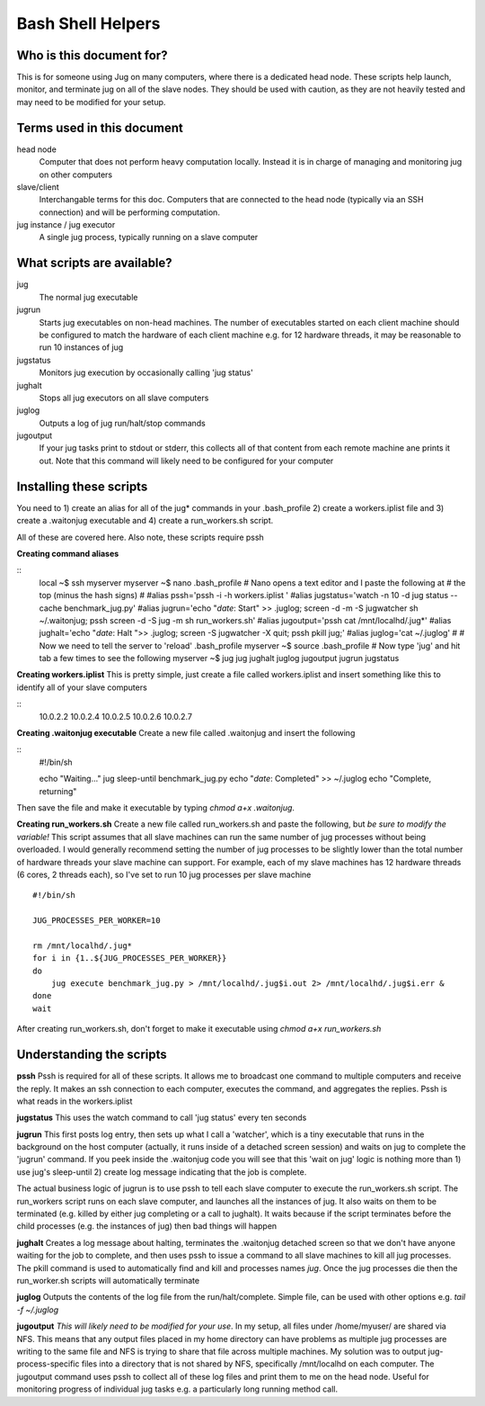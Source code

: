 Bash Shell Helpers
==================

Who is this document for?
-------------------------

This is for someone using Jug on many computers, where there is a 
dedicated head node. These scripts help launch, monitor, and terminate
jug on all of the slave nodes. They should be used with caution, as they
are not heavily tested and may need to be modified for your setup. 

Terms used in this document
---------------------------

head node
  Computer that does not perform heavy computation locally. Instead it is
  in charge of managing and monitoring jug on other computers
slave/client
  Interchangable terms for this doc. Computers that are connected to the 
  head node (typically via an SSH connection) and will be performing 
  computation. 
jug instance / jug executor
  A single jug process, typically running on a slave computer

What scripts are available? 
---------------------------
jug
  The normal jug executable
jugrun
  Starts jug executables on non-head machines. The number of executables
  started on each client machine should be configured to match the 
  hardware of each client machine e.g. for 12 hardware threads, it may
  be reasonable to run 10 instances of jug
jugstatus
  Monitors jug execution by occasionally calling 'jug status'
jughalt
  Stops all jug executors on all slave computers
juglog
  Outputs a log of jug run/halt/stop commands
jugoutput
  If your jug tasks print to stdout or stderr, this collects all 
  of that content from each remote machine ane prints it out. 
  Note that this command will likely need to be configured for 
  your computer

Installing these scripts
------------------------

You need to 1) create an alias for all of the jug* commands in your
.bash_profile 2) create a workers.iplist file and 3) create a 
.waitonjug executable and 4) create a run_workers.sh script. 

All of these are covered here. Also note, these scripts require 
pssh

**Creating command aliases**

::
  local ~$ ssh myserver
  myserver ~$ nano .bash_profile
  # Nano opens a text editor and I paste the following at 
  # the top (minus the hash signs) 
  #
  #alias pssh='pssh -i -h workers.iplist '
  #alias jugstatus='watch -n 10 -d jug status --cache benchmark_jug.py'
  #alias jugrun='echo "`date`: Start" >> .juglog; screen -d -m -S jugwatcher sh ~/.waitonjug; pssh screen -d -S jug -m sh run_workers.sh'
  #alias jugoutput='pssh cat /mnt/localhd/.jug*'
  #alias jughalt='echo "`date`: Halt ">> .juglog; screen -S jugwatcher -X quit;  pssh pkill jug;'
  #alias juglog='cat ~/.juglog'
  #
  # Now we need to tell the server to 'reload' .bash_profile 
  myserver ~$ source .bash_profile
  # Now type 'jug' and hit tab a few times to see the following
  myserver ~$ jug
  jug    jughalt    juglog     jugoutput  jugrun     jugstatus  

**Creating workers.iplist**
This is pretty simple, just create a file called workers.iplist and 
insert something like this to identify all of your slave computers

::
  10.0.2.2
  10.0.2.4
  10.0.2.5
  10.0.2.6
  10.0.2.7


**Creating .waitonjug executable**
Create a new file called .waitonjug and insert the following

::
 #!/bin/sh

 echo "Waiting..."
 jug sleep-until benchmark_jug.py
 echo "`date`: Completed" >> ~/.juglog
 echo "Complete, returning"

Then save the file and make it executable by typing `chmod a+x .waitonjug`. 

**Creating run_workers.sh**
Create a new file called run_workers.sh and paste the following, 
but *be sure to modify the variable!* This script assumes that
all slave machines can run the same number of jug processes without 
being overloaded. I would generally recommend setting the number of 
jug processes to be slightly lower than the total number of hardware
threads your slave machine can support. For example, each of my 
slave machines has 12 hardware threads (6 cores, 2 threads each), 
so I've set to run 10 jug processes per slave machine

::

    #!/bin/sh

    JUG_PROCESSES_PER_WORKER=10

    rm /mnt/localhd/.jug*
    for i in {1..${JUG_PROCESSES_PER_WORKER}}
    do
        jug execute benchmark_jug.py > /mnt/localhd/.jug$i.out 2> /mnt/localhd/.jug$i.err &
    done
    wait

After creating run_workers.sh, don't forget to make it 
executable using `chmod a+x run_workers.sh`

Understanding the scripts
-------------------------

**pssh**
Pssh is required for all of these scripts. It allows me to 
broadcast one command to multiple computers and receive the 
reply. It makes an ssh connection to each computer, executes
the command, and aggregates the replies. Pssh is what reads 
in the workers.iplist

**jugstatus**
This uses the watch command to call 'jug status' every ten seconds

**jugrun**
This first posts log entry, then sets up what I call a 'watcher',
which is a tiny executable that runs in the background on the host
computer (actually, it runs inside of a detached screen session)
and waits on jug to complete the 'jugrun' command. If you peek
inside the .waitonjug code you will see that this 'wait on jug' 
logic is nothing more than 1) use jug's sleep-until 2) create 
log message indicating that the job is complete. 

The actual business logic of jugrun is to use pssh to tell each
slave computer to execute the run_workers.sh script. The 
run_workers script runs on each slave computer, and launches 
all the instances of jug. It also waits on them to be terminated
(e.g. killed by either jug completing or a call to jughalt). It
waits because if the script terminates before the child processes
(e.g. the instances of jug) then bad things will happen

**jughalt**
Creates a log message about halting, terminates the .waitonjug 
detached screen so that we don't have anyone waiting for the 
job to complete, and then uses pssh to issue a command to all 
slave machines to kill all jug processes. The pkill command is 
used to automatically find and kill and processes names *jug*. 
Once the jug processes die then the run_worker.sh scripts will 
automatically terminate

**juglog**
Outputs the contents of the log file from the run/halt/complete. 
Simple file, can be used with other options e.g. `tail -f ~/.juglog`

**jugoutput**
*This will likely need to be modified for your use*. In my setup, 
all files under /home/myuser/ are shared via NFS. This means that 
any output files placed in my home directory can have problems as 
multiple jug processes are writing to the same file and NFS is 
trying to share that file across multiple machines. My solution was
to output jug-process-specific files into a directory that is not
shared by NFS, specifically /mnt/localhd on each computer. The 
jugoutput command uses pssh to collect all of these log files
and print them to me on the head node. Useful for monitoring 
progress of individual jug tasks e.g. a particularly long running
method call. 
